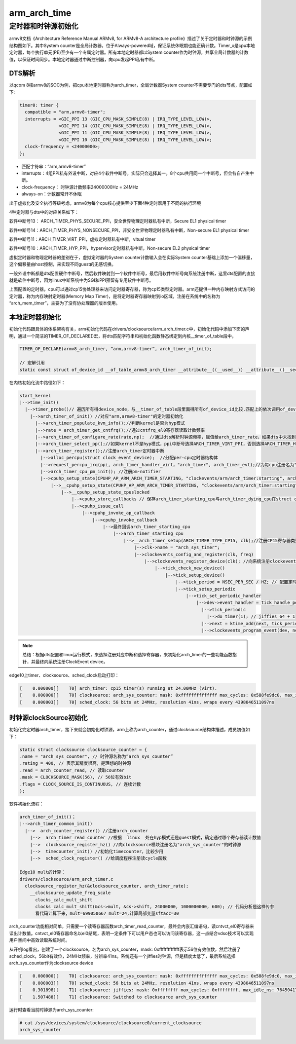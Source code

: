 arm_arch_time
===============

定时器和时钟源初始化
--------------------

armv8文档《Architecture Reference Manual ARMv8, for ARMv8-A architecture profile》描述了关于定时器和时钟源的示例结构图如下。其中System counter是全局计数器，位于Always-powered域，保证系统休眠期也能正确计数。Timer_x是cpu本地定时器，每个执行单元(PE)至少有一个专属定时器。所有本地定时器都以System counter作为时钟源，共享全局计数器的计数值，以保证时间同步。本地定时器通过中断控制器，向cpu发起PPI私有中断。

.. image:: res/armv8_syscounter.png

DTS解析
^^^^^^^^
以qcom 8核armv8的SOC为例，把cpu本地定时器称为arch_timer，全局计数器System counter不需要专门的dts节点，配置如下:

.. code-block:: DTS

  timer0: timer {
    compatible = "arm,armv8-timer";
    interrupts = <GIC_PPI 13 (GIC_CPU_MASK_SIMPLE(8) | IRQ_TYPE_LEVEL_LOW)>,
                 <GIC_PPI 14 (GIC_CPU_MASK_SIMPLE(8) | IRQ_TYPE_LEVEL_LOW)>,
                 <GIC_PPI 11 (GIC_CPU_MASK_SIMPLE(8) | IRQ_TYPE_LEVEL_LOW)>,
                 <GIC_PPI 10 (GIC_CPU_MASK_SIMPLE(8) | IRQ_TYPE_LEVEL_LOW)>;
    clock-frequency = <24000000>;
  };

- 匹配字符串：”arm,armv8-timer”
- interrupts：4组PPI私有外设中断，对应4个软件中断号，实际只会选择其一。8个cpu共用同一个中断号，但会各自产生中断。
- clock-frequency： 时钟源计数频率24000000Hz = 24MHz
- always-on：计数器常开不休眠

出于虚拟化及安全执行等级考虑，armv8为每个cpu核心提供至少下面4种定时器用于不同的执行环境

.. image:: res/timer_int.png

4种定时器与dts中的对应关系如下：

软件中断号13： ARCH_TIMER_PHYS_SECURE_PPI，安全世界物理定时器私有中断，Secure EL1 physical timer

软件中断号14：ARCH_TIMER_PHYS_NONSECURE_PPI，非安全世界物理定时器私有中断，Non-secure EL1 physical timer

软件中断号11：ARCH_TIMER_VIRT_PPI，虚拟定时器私有中断，vitual timer

软件中断号10：ARCH_TIMER_HYP_PPI，hypervisor定时器私有中断，Non-secure EL2 physical timer

虚拟定时器和物理定时器的差别在于，虚拟定时器的System counter计数输入会在实际System counter基础上添加一个偏移量，这个偏移量由host控制，来实现不同guest的无感切换。

一般外设中断都是dts配置硬件中断号，然后软件映射到一个软件中断号，最后用软件中断号向系统注册中断，这里dts配置的直接就是软件中断号，因为linux中断系统中为SGI和PPI预留有专用软件中断号。

上面配置的定时器，cpu可以通过cp15协处理器来访问定时器寄存器，称为cp15类型定时器。arm还提供一种内存映射方式访问的定时器，称为内存映射定时器(Memory Map Timer)，是将定时器寄存器映射到io区域，注册在系统中的名称为 “arch_mem_timer”，主要为了没有协处理器的版本使用。

本地定时器初始化
^^^^^^^^^^^^^^^^^

初始化代码跟具体的体系架构有关，arm初始化代码在drivers/clocksource/arm_arch_timer.c中，初始化代码中添加下面的声明，通过一个简洁的TIMER_OF_DECLARE()宏，将dts匹配字符串和初始化函数静态绑定到内核__timer_of_table段中，

.. code-block::

  TIMER_OF_DECLARE(armv8_arch_timer, “arm,armv8-timer”, arch_timer_of_init);

  // 宏解引用
  static const struct of_device_id __of_table_armv8_arch_timer __attribute__((__used__)) __attribute__((__section__("__" "timer" "_of_table"))) __attribute__((__aligned__(__alignof__(struct of_device_id)))) = { .compatible = "arm,armv8-timer", .data = (arch_timer_of_init == (of_init_fn_1_ret)(void *) 0) ? arch_timer_of_init : arch_timer_of_init }

在内核初始化流中路径如下：

.. code-block::

  start_kernel
  |-->time_init()
    |-->timer_probe()// 遍历所有得device_node，与__timer_of_table段里面得所有of_device_id比较,匹配上的依次调用of_device_id->data进行初始化
      |-->arch_timer_of_init() //对应"arm,armv8-timer"的定时器初始化
        |-->arch_timer_populate_kvm_info();//判断kernel是否为hyp模式
        |-->rate = arch_timer_get_cntfrq();//通过cntfrq_el0寄存器读取计数频率
        |-->arch_timer_of_configure_rate(rate,np);  //通过dts解析时钟源频率，赋值给arch_timer_rate，如果dts中未找到时钟源频率，则将cntreq_el0的值赋值给arch_timer_rate
        |-->arch_timer_select_pp();//如果kernel不是hyp模式，ppi中断号选择ARCH_TIMER_VIRT_PPI，否则选择ARCH_TIMER_HYP_PPI
        |-->arch_timer_register();//注册arch_timer定时器中断
          |-->alloc_percpu(struct clock_event_device);  //分配per-cpu定时器结构体
          |-->request_percpu_irq(ppi, arch_timer_handler_virt，"arch_timer", arch_timer_evt);//为每cpu注册名为"arch_timer"的ppi中断
          |-->arch_timer_cpu_pm_init(); //注册pm-notifier
          |-->cpuhp_setup_state(CPUHP_AP_ARM_ARCH_TIMER_STARTING, "clockevents/arm/arch_timer:starting", arch_timer_starting_cpu, arch_timer_dying_cpu);//注册cpu热插拔start/dying回调，来注册和注销定时器
              |-->__cpuhp_setup_state(CPUHP_AP_ARM_ARCH_TIMER_STARTING, "clockevents/arm/arch_timer:starting", true, arch_timer_starting_cpu, arch_timer_dying_cpu, false);
                  |-->__cpuhp_setup_state_cpuslocked
                      |-->cpuhp_store_callbacks // 保存arch_timer_starting_cpu与arch_timer_dying_cpu在struct cpuhp_step变量中
                      |-->cpuhp_issue_call
                          |-->cpuhp_invoke_ap_callback
                              |-->cpuhp_invoke_callback
                                  |-->最终回调arch_timer_starting_cpu
                                      |-->arch_timer_starting_cpu
                                          |-->__arch_timer_setup(ARCH_TIMER_TYPE_CP15, clk);//注册CP15寄存器类型的定时器。
                                              |-->clk->name = "arch_sys_timer";
                                              |-->clockevents_config_and_register(clk, freq)
                                                  |-->clockevents_register_device(clk); //向系统注册clockevents设备,添加到clockevent_devices链表中
                                                      |-->tick_check_new_device()
                                                          |-->tick_setup_device()
                                                              |-->tick_period = NSEC_PER_SEC / HZ; // 配置定时器的中断周期
                                                              |-->tick_setup_periodic
                                                                  |-->tick_set_periodic_handler
                                                                      |-->dev->event_handler = tick_handle_periodic; // struct clock_event_device *, tick_handle_periodic会调用do_timer(1)增加jiffies_64
                                                                        |-->tick_periodic
                                                                          |-->do_timer(1); // jiffies_64 + 1
                                                                        |-->next = ktime_add(next, tick_period); // 计算下次中断时间
                                                                        |-->clockevents_program_event(dev, next, false) // 最终回调arch_timer_set_next_event_virt，配置寄存器cntv_tval_el0

.. image:: res/cntv_tval_el0_register.png

.. note::
  总结：根据dts配置和linux运行模式，来选择注册对应中断和选择寄存器，来初始化arch_timer的一些功能函数指针，并最终向系统注册ClockEvent device。

edge10上timer、clocksource、sched_clock启动打印：

.. code-block::

  [    0.000000][    T0] arch_timer: cp15 timer(s) running at 24.00MHz (virt).
  [    0.000000][    T0] clocksource: arch_sys_counter: mask: 0xffffffffffffff max_cycles: 0x588fe9dc0, max_idle_ns: 440795202592 ns
  [    0.000003][    T0] sched_clock: 56 bits at 24MHz, resolution 41ns, wraps every 4398046511097ns

时钟源clockSource初始化
^^^^^^^^^^^^^^^^^^^^^^^^

初始化完定时器arch_timer，接下来就会初始化时钟源，arm上称为arch_counter，通过clocksource结构体描述，成员初值如下：

.. code-block:: c

  static struct clocksource clocksource_counter = {
  .name = "arch_sys_counter", // 时钟源名称为”arch_sys_counter”
  .rating = 400, // 表示其精度很高，是理想的时钟源
  .read = arch_counter_read, // 读取counter
  .mask = CLOCKSOURCE_MASK(56), // 56位有效bit
  .flags = CLOCK_SOURCE_IS_CONTINUOUS, // 连续计数
  };

软件初始化流程：

.. code-block::

  arch_timer_of_init()；
  |-->arch_timer_common_init()
    |-->  arch_counter_register() //注册arch_counter
      |-->  arch_timer_read_counter //根据  linux  处在hyp模式还是guest模式，确定通过哪个寄存器读计数值
      |-->  clocksource_register_hz() //向clocksource模块注册名为"arch_sys_counter"的时钟源
      |-->  timecounter_init() //初始化timecounter，比较少用
      |-->  sched_clock_register() //给调度程序注册读cycle函数

  Edge10 mult的计算：
  drivers/clocksource/arm_arch_timer.c
    clocksource_register_hz(&clocksource_counter, arch_timer_rate);
      __clocksource_update_freq_scale
        clocks_calc_mult_shift
        clocks_calc_mult_shift(&cs->mult, &cs->shift, 24000000, 1000000000, 600); // 代码分析是这样传参
        看代码计算下来，mult=699050667 mult=24,计算局部变量sftacc=30

arch_counter功能相对简单，只需要一个读寄存器函数arch_timer_read_counter，最终会内嵌汇编语句，读cntvct_el0寄存器来读出计数值。cntvct_el0寄存器命名以el0结尾，表明一定条件下可以用户态也可以访问该寄存器，这一点结合vdso技术可以实现用户空间中高效读取系统时间。

从开机log看出，创建了一个clocksource，名为arch_sys_counter，mask: 0xffffffffffffff表示56位有效位数，然后注册了sched_clock，56bit有效位，24MHz频率，分辨率41ns。系统还有一个jiffies时钟源，但是精度太低了，最后系统选择arch_sys_counter作为clocksource device

.. code-block::

  [    0.000000][    T0] clocksource: arch_sys_counter: mask: 0xffffffffffffff max_cycles: 0x588fe9dc0, max_idle_ns: 440795202592 ns
  [    0.000003][    T0] sched_clock: 56 bits at 24MHz, resolution 41ns, wraps every 4398046511097ns
  [    0.301898][    T1] clocksource: jiffies: mask: 0xffffffff max_cycles: 0xffffffff, max_idle_ns: 7645041785100000 ns
  [    1.507488][    T1] clocksource: Switched to clocksource arch_sys_counter

运行时查看当前时钟源为arch_sys_counter:

.. code-block::

  # cat /sys/devices/system/clocksource/clocksource0/current_clocksource
  arch_sys_counter



















